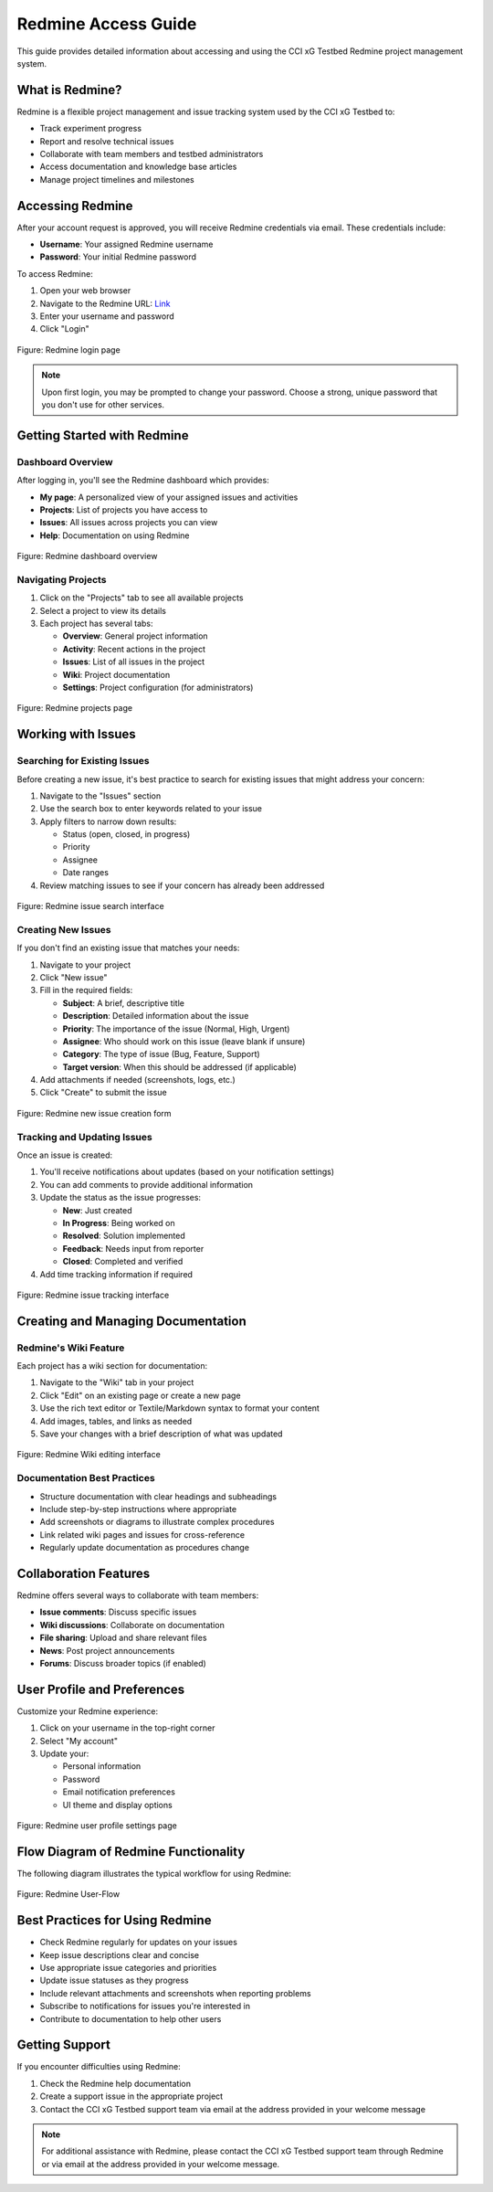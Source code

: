 ======================
Redmine Access Guide
======================

This guide provides detailed information about accessing and using the CCI xG Testbed Redmine project management system.

What is Redmine?
---------------

Redmine is a flexible project management and issue tracking system used by the CCI xG Testbed to:

* Track experiment progress
* Report and resolve technical issues
* Collaborate with team members and testbed administrators
* Access documentation and knowledge base articles
* Manage project timelines and milestones

Accessing Redmine
-------------------

After your account request is approved, you will receive Redmine credentials via email. These credentials include:

* **Username**: Your assigned Redmine username
* **Password**: Your initial Redmine password

To access Redmine:

1. Open your web browser
2. Navigate to the Redmine URL: `Link <https://redmine.xgtestbed.cyberinitiative.org/redmine/>`_
3. Enter your username and password
4. Click "Login"

.. figure:: ../_static/redmine-login.jpg
   :alt: Redmine Login Page
   :align: center
   :width: 1000px
   :height: 400px

   Figure: Redmine login page 

.. note:: Upon first login, you may be prompted to change your password. Choose a strong, unique password that you don't use for other services.

Getting Started with Redmine
---------------------------

Dashboard Overview
^^^^^^^^^^^^^^^^^

After logging in, you'll see the Redmine dashboard which provides:

* **My page**: A personalized view of your assigned issues and activities
* **Projects**: List of projects you have access to
* **Issues**: All issues across projects you can view
* **Help**: Documentation on using Redmine

.. figure:: ../_static/redmine-dashboard.jpg
   :alt: Redmine Dashboard
   :align: center
   :width: 1000px
   :height: 400px

   Figure: Redmine dashboard overview 

Navigating Projects
^^^^^^^^^^^^^^^^^

1. Click on the "Projects" tab to see all available projects
2. Select a project to view its details
3. Each project has several tabs:

   * **Overview**: General project information
   * **Activity**: Recent actions in the project
   * **Issues**: List of all issues in the project
   * **Wiki**: Project documentation
   * **Settings**: Project configuration (for administrators)

.. figure:: ../_static/redmine-projects.jpg
   :alt: Redmine Projects Page
   :align: center
   :width: 1000px
   :height: 400px

   Figure: Redmine projects page 

Working with Issues
-----------------

Searching for Existing Issues
^^^^^^^^^^^^^^^^^^^^^^^^^^^^

Before creating a new issue, it's best practice to search for existing issues that might address your concern:

1. Navigate to the "Issues" section
2. Use the search box to enter keywords related to your issue
3. Apply filters to narrow down results:

   * Status (open, closed, in progress)
   * Priority
   * Assignee
   * Date ranges
4. Review matching issues to see if your concern has already been addressed

.. figure:: ../_static/redmine-issues.jpg
   :alt: Searching for Issues in Redmine
   :align: center
   :width: 1000px
   :height: 400px

   Figure: Redmine issue search interface

Creating New Issues
^^^^^^^^^^^^^^^^^

If you don't find an existing issue that matches your needs:

1. Navigate to your project
2. Click "New issue"
3. Fill in the required fields:

   * **Subject**: A brief, descriptive title
   * **Description**: Detailed information about the issue
   * **Priority**: The importance of the issue (Normal, High, Urgent)
   * **Assignee**: Who should work on this issue (leave blank if unsure)
   * **Category**: The type of issue (Bug, Feature, Support)
   * **Target version**: When this should be addressed (if applicable)
4. Add attachments if needed (screenshots, logs, etc.)
5. Click "Create" to submit the issue

.. figure:: ../_static/redmine-issues-new.jpg
   :alt: Creating a New Issue in Redmine
   :align: center
   :width: 1000px
   :height: 400px

   Figure: Redmine new issue creation form

Tracking and Updating Issues
^^^^^^^^^^^^^^^^^^^^^^^^^^

Once an issue is created:

1. You'll receive notifications about updates (based on your notification settings)
2. You can add comments to provide additional information
3. Update the status as the issue progresses:

   * **New**: Just created
   * **In Progress**: Being worked on
   * **Resolved**: Solution implemented
   * **Feedback**: Needs input from reporter
   * **Closed**: Completed and verified
4. Add time tracking information if required

.. figure:: ../_static/redmine-issues.jpg
   :alt: Searching for Issues in Redmine
   :align: center
   :width: 1000px
   :height: 400px

   Figure: Redmine issue tracking interface 

Creating and Managing Documentation
---------------------------------

Redmine's Wiki Feature
^^^^^^^^^^^^^^^^^^^^

Each project has a wiki section for documentation:

1. Navigate to the "Wiki" tab in your project
2. Click "Edit" on an existing page or create a new page
3. Use the rich text editor or Textile/Markdown syntax to format your content
4. Add images, tables, and links as needed
5. Save your changes with a brief description of what was updated

.. figure:: ../_static/redmine-wiki.jpg
   :alt: Searching for Issues in Redmine
   :align: center
   :width: 1000px
   :height: 400px

   Figure: Redmine Wiki editing interface 

Documentation Best Practices
^^^^^^^^^^^^^^^^^^^^^^^^^^

* Structure documentation with clear headings and subheadings
* Include step-by-step instructions where appropriate
* Add screenshots or diagrams to illustrate complex procedures
* Link related wiki pages and issues for cross-reference
* Regularly update documentation as procedures change

Collaboration Features
--------------------

Redmine offers several ways to collaborate with team members:

* **Issue comments**: Discuss specific issues
* **Wiki discussions**: Collaborate on documentation
* **File sharing**: Upload and share relevant files
* **News**: Post project announcements
* **Forums**: Discuss broader topics (if enabled)

User Profile and Preferences
--------------------------

Customize your Redmine experience:

1. Click on your username in the top-right corner
2. Select "My account"
3. Update your:

   * Personal information
   * Password
   * Email notification preferences
   * UI theme and display options

.. figure:: ../_static/redmine-user.jpg
   :alt: Searching for Issues in Redmine
   :align: center
   :width: 1000px
   :height: 400px

   Figure: Redmine user profile settings page

Flow Diagram of Redmine Functionality
-----------------------------------

The following diagram illustrates the typical workflow for using Redmine:

.. figure:: ../_static/redmine-flow.png
   :alt: Redmine User-flow
   :align: center
 

   Figure: Redmine User-Flow 

Best Practices for Using Redmine
------------------------------

* Check Redmine regularly for updates on your issues
* Keep issue descriptions clear and concise
* Use appropriate issue categories and priorities
* Update issue statuses as they progress
* Include relevant attachments and screenshots when reporting problems
* Subscribe to notifications for issues you're interested in
* Contribute to documentation to help other users

Getting Support
-------------

If you encounter difficulties using Redmine:

1. Check the Redmine help documentation
2. Create a support issue in the appropriate project
3. Contact the CCI xG Testbed support team via email at the address provided in your welcome message

.. note:: For additional assistance with Redmine, please contact the CCI xG Testbed support team through Redmine or via email at the address provided in your welcome message.
